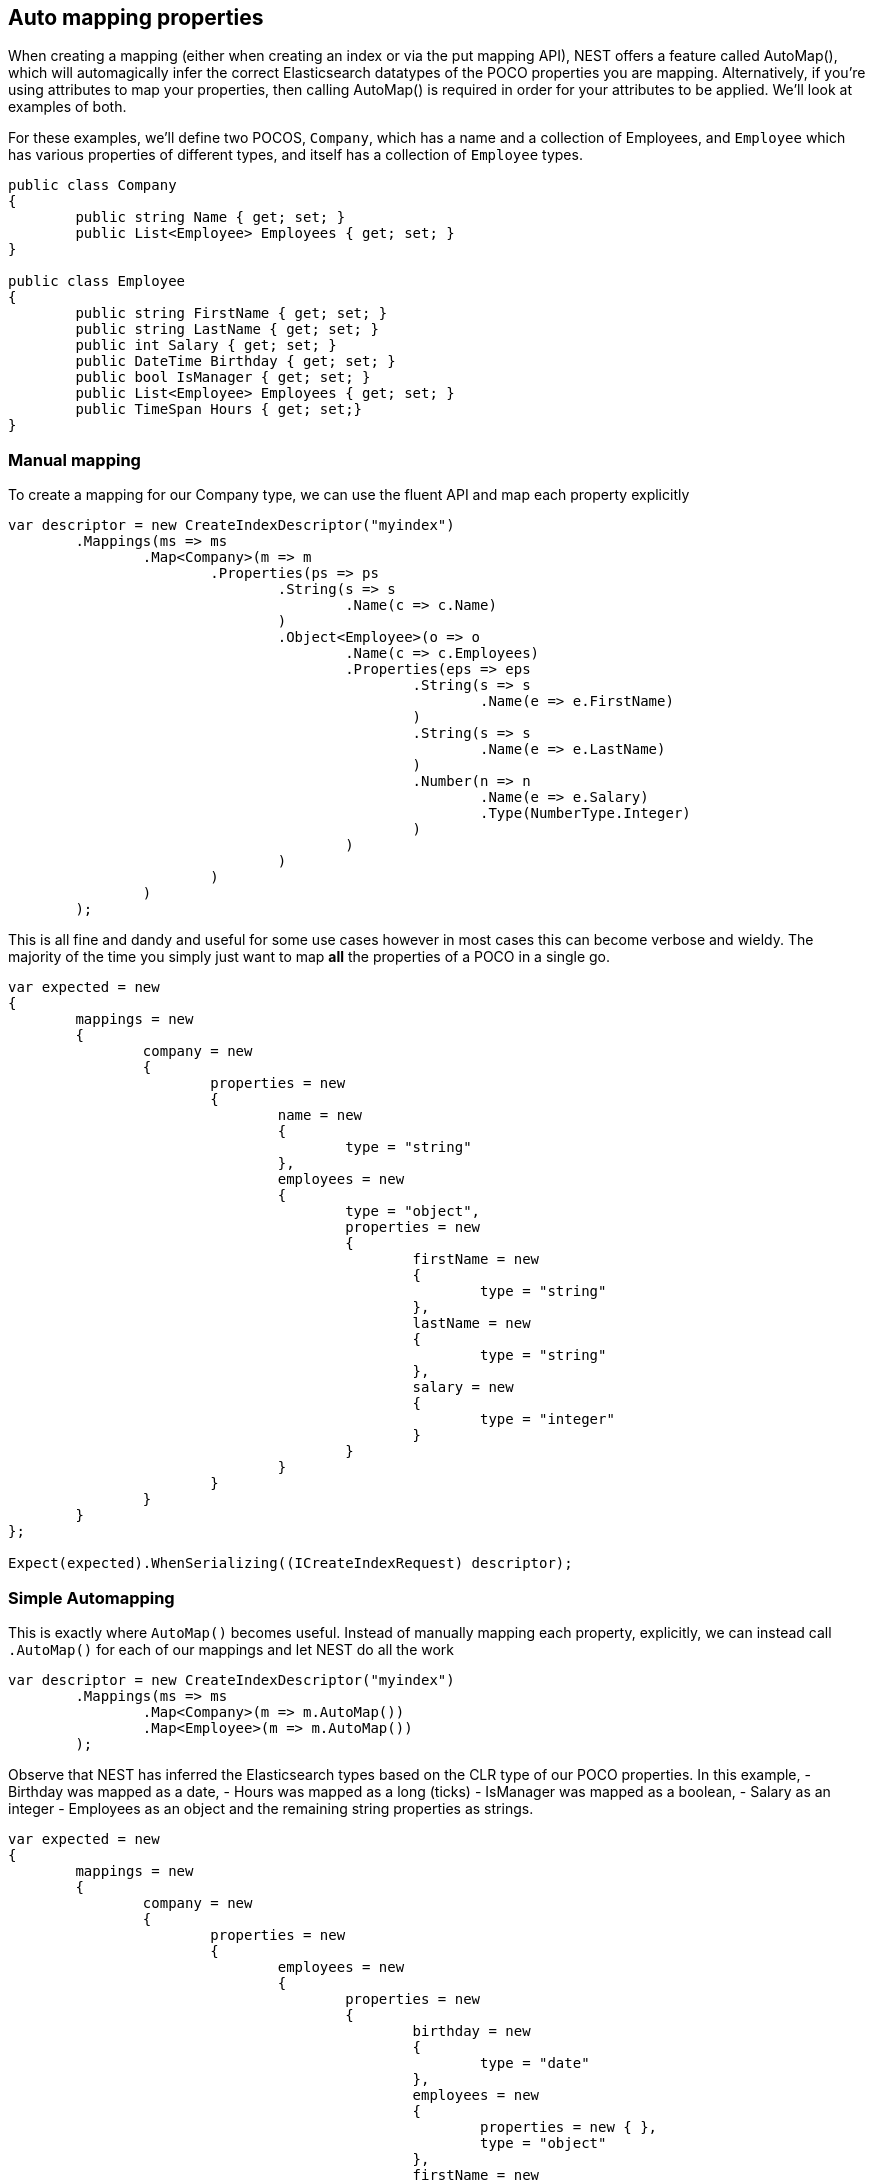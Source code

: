 :ref_current: http://www.elastic.co/guide/elasticsearch/reference/current

== Auto mapping properties

When creating a mapping (either when creating an index or via the put mapping API),
NEST offers a feature called AutoMap(), which will automagically infer the correct
Elasticsearch datatypes of the POCO properties you are mapping.  Alternatively, if
you're using attributes to map your properties, then calling AutoMap() is required
in order for your attributes to be applied.  We'll look at examples of both.




For these examples, we'll define two POCOS, `Company`, which has a name
and a collection of Employees, and `Employee` which has various properties of 
different types, and itself has a collection of `Employee` types. 


[source, csharp]
----
public class Company
{
	public string Name { get; set; }
	public List<Employee> Employees { get; set; }
}

public class Employee
{
	public string FirstName { get; set; }
	public string LastName { get; set; }
	public int Salary { get; set; }
	public DateTime Birthday { get; set; }
	public bool IsManager { get; set; }
	public List<Employee> Employees { get; set; }
	public TimeSpan Hours { get; set;}
}
----
=== Manual mapping
To create a mapping for our Company type, we can use the fluent API
and map each property explicitly


[source, csharp]
----
var descriptor = new CreateIndexDescriptor("myindex")
	.Mappings(ms => ms
		.Map<Company>(m => m
			.Properties(ps => ps
				.String(s => s
					.Name(c => c.Name)
				)
				.Object<Employee>(o => o
					.Name(c => c.Employees)
					.Properties(eps => eps
						.String(s => s
							.Name(e => e.FirstName)
						)
						.String(s => s
							.Name(e => e.LastName)
						)
						.Number(n => n
							.Name(e => e.Salary)
							.Type(NumberType.Integer)
						)
					)
				)
			)
		)
	);
----

This is all fine and dandy and useful for some use cases however in most cases
this can become verbose and wieldy. The majority of the time you simply just want to map *all*
the properties of a POCO in a single go.


[source, csharp]
----
var expected = new
{
	mappings = new
	{
		company = new
		{
			properties = new
			{
				name = new
				{
					type = "string"
				},
				employees = new
				{
					type = "object",
					properties = new
					{
						firstName = new
						{
							type = "string"
						},
						lastName = new
						{
							type = "string"
						},
						salary = new
						{
							type = "integer"
						}
					}
				}
			}
		}
	}
};

Expect(expected).WhenSerializing((ICreateIndexRequest) descriptor);
----
=== Simple Automapping
This is exactly where `AutoMap()` becomes useful. Instead of manually mapping each property, 
explicitly, we can instead call `.AutoMap()` for each of our mappings and let NEST do all the work


[source, csharp]
----
var descriptor = new CreateIndexDescriptor("myindex")
	.Mappings(ms => ms
		.Map<Company>(m => m.AutoMap())
		.Map<Employee>(m => m.AutoMap())
	);
----

Observe that NEST has inferred the Elasticsearch types based on the CLR type of our POCO properties.  
In this example, 
- Birthday was mapped as a date, 
- Hours was mapped as a long (ticks)
- IsManager was mapped as a boolean, 
- Salary as an integer 
- Employees as an object
and the remaining string properties as strings.


[source, csharp]
----
var expected = new
{
	mappings = new
	{
		company = new
		{
			properties = new
			{
				employees = new
				{
					properties = new
					{
						birthday = new
						{
							type = "date"
						},
						employees = new
						{
							properties = new { },
							type = "object"
						},
						firstName = new
						{
							type = "string"
						},
						hours = new
						{
							type = "long" 
						},
						isManager = new
						{
							type = "boolean"
						},
						lastName = new
						{
							type = "string"
						},
						salary = new
						{
							type = "integer"
						}
					},
					type = "object"
				},
				name = new
				{
					type = "string"
				}
			}
		},
		employee = new
		{
			properties = new
			{
				birthday = new
				{
					type = "date"
				},
				employees = new
				{
					properties = new { },
					type = "object"
				},
				firstName = new
				{
					type = "string"
				},
				hours = new
				{
					type = "long"
				},
				isManager = new
				{
					type = "boolean"
				},
				lastName = new
				{
					type = "string"
				},
				salary = new
				{
					type = "integer"
				}
			}
		}
	}
};

Expect(expected).WhenSerializing((ICreateIndexRequest) descriptor);
----
## Automapping with overrides
In most cases, you'll want to map more than just the vanilla datatypes and also provide
various options on your properties (analyzer, doc_values, etc...).  In that case, it's
possible to use AutoMap() in conjuction with explicitly mapped properties.  



Here we are using AutoMap() to automatically map our company type, but then we're
overriding our employee property and making it a `nested` type, since by default,
AutoMap() will infer objects as `object`.


[source, csharp]
----
var descriptor = new CreateIndexDescriptor("myindex")
	.Mappings(ms => ms
		.Map<Company>(m => m
			.AutoMap()
			.Properties(ps => ps
				.Nested<Employee>(n => n
					.Name(c => c.Employees)
					.Properties(eps => eps
						// snip
					)
				)
			)
		)
	);

var expected = new
			{
				mappings = new
				{
					company = new
					{
						properties = new
						{
							name = new
							{
								type = "string"
							},
							employees = new
							{
								type = "nested",
								properties = new {}
							}
						}
					}
				}
			};
Expect(expected).WhenSerializing((ICreateIndexRequest) descriptor);
----
## Automap with attributes
It is also possible to define your mappings using attributes on your POCOS.  When you
use attributes, you *must* use `.AutoMap()` in order for the attributes to be applied.
Here we define the same two types but this time using attributes.


[source, csharp]
----
[ElasticsearchType(Name = "company")]
public class CompanyWithAttributes
{
	[String(Analyzer = "keyword", NullValue = "null", Similarity = SimilarityOption.BM25)]
	public string Name { get; set; }

	[String]
	public TimeSpan? HeadOfficeHours { get; set; }

	[Object(Path = "employees", Store = false)]
	public List<Employee> Employees { get; set; }
}

[ElasticsearchType(Name = "employee")]
public class EmployeeWithAttributes
{
	[String]
	public string FirstName { get; set; }

	[String]
	public string LastName { get; set; }

	[Number(DocValues = false, IgnoreMalformed = true, Coerce = true)]
	public int Salary { get; set; }

	[Date(Format = "MMddyyyy", NumericResolution = NumericResolutionUnit.Seconds)]
	public DateTime Birthday { get; set; }

	[Boolean(NullValue = false, Store = true)]
	public bool IsManager { get; set; }

	[Nested(Path = "employees")]
	[JsonProperty("empl")]
	public List<Employee> Employees { get; set; }
}
----

Then map the types by calling `.AutoMap()`


[source, csharp]
----
var descriptor = new CreateIndexDescriptor("myindex")
				.Mappings(ms => ms
					.Map<CompanyWithAttributes>(m => m.AutoMap())
					.Map<EmployeeWithAttributes>(m => m.AutoMap())
				);
var expected = new
			{
				mappings = new
				{
					company = new
					{
						properties = new
						{
							employees = new
							{
								path = "employees",
								properties = new
								{
									birthday = new
									{
										type = "date"
									},
									employees = new
									{
										properties = new { },
										type = "object"
									},
									firstName = new
									{
										type = "string"
									},
									hours = new
									{
										type = "long"
									},
									isManager = new
									{
										type = "boolean"
									},
									lastName = new
									{
										type = "string"
									},
									salary = new
									{
										type = "integer"
									}
								},
								store = false,
								type = "object"
							},
							name = new
							{
								analyzer = "keyword",
								null_value = "null",
								similarity = "BM25",
								type = "string"
							},
							headOfficeHours = new
							{
								type = "string"
							}
						}
					},
					employee = new
					{
						properties = new
						{
							birthday = new
							{
								format = "MMddyyyy",
								numeric_resolution = "seconds",
								type = "date"
							},
							empl = new
							{
								path = "employees",
								properties = new
								{
									birthday = new
									{
										type = "date"
									},
									employees = new
									{
										properties = new { },
										type = "object"
									},
									firstName = new
									{
										type = "string"
									},
									hours = new
									{
										type = "long"
									},
									isManager = new
									{
										type = "boolean"
									},
									lastName = new
									{
										type = "string"
									},
									salary = new
									{
										type = "integer"
									}
								},
								type = "nested"
							},
							firstName = new
							{
								type = "string"
							},
							isManager = new
							{
								null_value = false,
								store = true,
								type = "boolean"
							},
							lastName = new
							{
								type = "string"
							},
							salary = new
							{
								coerce = true,
								doc_values = false,
								ignore_malformed = true,
								type = "double"
							}
						}
					}
				}
			};
Expect(expected).WhenSerializing((ICreateIndexRequest) descriptor);
----

Just as we were able to override the inferred properties in our earlier example, explicit (manual)
mappings also take precedence over attributes.  Therefore we can also override any mappings applied
via any attributes defined on the POCO


[source, csharp]
----
var descriptor = new CreateIndexDescriptor("myindex")
				.Mappings(ms => ms
					.Map<CompanyWithAttributes>(m => m
						.AutoMap()
						.Properties(ps => ps
							.Nested<Employee>(n => n
								.Name(c => c.Employees)
							)
						)
					)
					.Map<EmployeeWithAttributes>(m => m
						.AutoMap()
						.TtlField(ttl => ttl
							.Enable()
							.Default("10m")
						)							
						.Properties(ps => ps
							.String(s => s
								.Name(e => e.FirstName)
								.Fields(fs => fs
									.String(ss => ss
										.Name("firstNameRaw")
										.Index(FieldIndexOption.NotAnalyzed)
									)
									.TokenCount(t => t
										.Name("length")
										.Analyzer("standard")
									)
								)
							)
							.Number(n => n
								.Name(e => e.Salary)
								.Type(NumberType.Double)
								.IgnoreMalformed(false)
							)
							.Date(d => d
								.Name(e => e.Birthday)
								.Format("MM-dd-yy")
							)
						)
					)
				);
var expected = new
			{
				mappings = new
				{
					company = new
					{
						properties = new
						{
							employees = new
							{
								type = "nested"
							},
							name = new
							{
								analyzer = "keyword",
								null_value = "null",
								similarity = "BM25",
								type = "string"
							},
							headOfficeHours = new
							{
								type = "string"
							}
						}
					},
					employee = new
					{
						_ttl = new
						{
							enabled = true,
							@default = "10m"
						},
						properties = new
						{
							birthday = new
							{
								format = "MM-dd-yy",
								type = "date"
							},
							empl = new
							{
								path = "employees",
								properties = new
								{
									birthday = new
									{
										type = "date"
									},
									employees = new
									{
										properties = new { },
										type = "object"
									},
									firstName = new
									{
										type = "string"
									},
									hours = new
									{
										type = "long"
									},
									isManager = new
									{
										type = "boolean"
									},
									lastName = new
									{
										type = "string"
									},
									salary = new
									{
										type = "integer"
									}
								},
								type = "nested"
							},
							firstName = new
							{
								fields = new
								{
									firstNameRaw = new
									{
										index = "not_analyzed",
										type = "string"
									},
									length = new
									{
										type = "token_count",
										analyzer = "standard"
									}
								},
								type = "string"
							},
							isManager = new
							{
								null_value = false,
								store = true,
								type = "boolean"
							},
							lastName = new
							{
								type = "string"
							},
							salary = new
							{
								ignore_malformed = false,
								type = "double"
							}
						}
					}
				}
			};
Expect(expected).WhenSerializing((ICreateIndexRequest) descriptor);
----
== Ignoring Properties
Properties on a POCO can be ignored in a few ways:  

- Using the `Ignore` property on a derived `ElasticsearchPropertyAttribute` type applied to the property that should be ignored on the POCO

- Using the `.InferMappingFor<TDocument>(Func<ClrTypeMappingDescriptor<TDocument>, IClrTypeMapping<TDocument>> selector)` on the connection settings

- Using an ignore attribute applied to the POCO property that is understood by the `IElasticsearchSerializer` used, and inspected inside of the `CreatePropertyMapping()` on the serializer. In the case of the default `JsonNetSerializer`, this is the Json.NET `JsonIgnoreAttribute`

This example demonstrates all ways, using the `Ignore` property on the attribute to ignore the property `PropertyToIgnore`, the infer mapping to ignore the 
property `AnotherPropertyToIgnore` and the json serializer specific attribute  to ignore the property `JsonIgnoredProperty`


[source, csharp]
----
[ElasticsearchType(Name = "company")]
public class CompanyWithAttributesAndPropertiesToIgnore
{
	public string Name { get; set; }

	[String(Ignore = true)]
	public string PropertyToIgnore { get; set; }

	public string AnotherPropertyToIgnore { get; set; }

	[JsonIgnore]
	public string JsonIgnoredProperty { get; set; }
}
----
All of the properties except `Name` have been ignored in the mapping 

[source, csharp]
----
var descriptor = new CreateIndexDescriptor("myindex")
	.Mappings(ms => ms
		.Map<CompanyWithAttributesAndPropertiesToIgnore>(m => m
			.AutoMap()
		)
	);

var expected = new
			{
				mappings = new
				{
					company = new
					{
						properties = new
						{
							name = new
							{
								type = "string"
							}
						}
					}
				}
			};
var settings = WithConnectionSettings(s => s
				.InferMappingFor<CompanyWithAttributesAndPropertiesToIgnore>(i => i
					.Ignore(p => p.AnotherPropertyToIgnore)
				)
			);
settings.Expect(expected).WhenSerializing((ICreateIndexRequest) descriptor);
----
== Mapping Recursion
If you notice in our previous `Company` and `Employee` examples, the `Employee` type is recursive
in that the `Employee` class itself contains a collection of type `Employee`. By default, `.AutoMap()` will only
traverse a single depth when it encounters recursive instances like this.  Hence, in the
previous examples, the collection of type `Employee` on the `Employee` class did not get any of its properties mapped.
This is done as a safe-guard to prevent stack overflows and all the fun that comes with
infinite recursion.  Additionally, in most cases, when it comes to Elasticsearch mappings, it is
often an edge case to have deeply nested mappings like this.  However, you may still have
the need to do this, so you can control the recursion depth of `.AutoMap()`.

Let's introduce a very simple class, `A`, which itself has a property
Child of type `A`.


[source, csharp]
----
public class A
{
	public A Child { get; set; }
}
----
By default, `.AutoMap()` only goes as far as depth 1 

[source, csharp]
----
var descriptor = new CreateIndexDescriptor("myindex")
	.Mappings(ms => ms
		.Map<A>(m => m.AutoMap())
	);
----
Thus we do not map properties on the second occurrence of our Child property 

[source, csharp]
----
var expected = new
{
	mappings = new
	{
		a = new
		{
			properties = new
			{
				child = new
				{
					properties = new { },
					type = "object"
				}
			}
		}
	}
};

Expect(expected).WhenSerializing((ICreateIndexRequest) descriptor);
----
Now lets specify a maxRecursion of 3 

[source, csharp]
----
var withMaxRecursionDescriptor = new CreateIndexDescriptor("myindex")
	.Mappings(ms => ms
		.Map<A>(m => m.AutoMap(3))
	);
----
`.AutoMap()` has now mapped three levels of our Child property 

[source, csharp]
----
var expectedWithMaxRecursion = new
{
	mappings = new
	{
		a = new
		{
			properties = new
			{
				child = new
				{
					type = "object",
					properties = new
					{
						child = new
						{
							type = "object",
							properties = new
							{
								child = new
								{
									type = "object",
									properties = new
									{
										child = new
										{
											type = "object",
											properties = new { }
										}
									}
								}
							}
						}
					}
				}
			}
		}
	}
};

Expect(expectedWithMaxRecursion).WhenSerializing((ICreateIndexRequest) withMaxRecursionDescriptor);
----
== Applying conventions through the Visitor pattern
It is also possible to apply a transformation on all or specific properties.

AutoMap internally implements the https://en.wikipedia.org/wiki/Visitor_pattern[visitor pattern].  The default visitor, `NoopPropertyVisitor`, 
does nothing and acts as a blank canvas for you to implement your own visiting methods.

For instance, lets create a custom visitor that disables doc values for numeric and boolean types.
(Not really a good idea in practice, but let's do it anyway for the sake of a clear example.)


[source, csharp]
----
public class DisableDocValuesPropertyVisitor : NoopPropertyVisitor
{
	// Override the Visit method on INumberProperty and set DocValues = false
	public override void Visit(INumberProperty type, PropertyInfo propertyInfo, ElasticsearchPropertyAttributeBase attribute)
	{
		type.DocValues = false;
	}

	// Similarily, override the Visit method on IBooleanProperty and set DocValues = false
	public override void Visit(IBooleanProperty type, PropertyInfo propertyInfo, ElasticsearchPropertyAttributeBase attribute)
	{
		type.DocValues = false;
	}
}
----
Now we can pass an instance of our custom visitor to `.AutoMap()` 

[source, csharp]
----
var descriptor = new CreateIndexDescriptor("myindex")
	.Mappings(ms => ms
		.Map<Employee>(m => m.AutoMap(new DisableDocValuesPropertyVisitor()))
	);
----
and anytime it maps a property as a number (`INumberProperty`) or boolean (`IBooleanProperty`) 
it will apply the transformation defined in each Visit() respectively, which in this example
disables {ref_current}/doc-values.html[doc values].


[source, csharp]
----
var expected = new
{
	mappings = new
	{
		employee = new
		{
			properties = new
			{
				birthday = new
				{
					type = "date"
				},
				employees = new
				{
					properties = new { },
					type = "object"
				},
				firstName = new
				{
					type = "string"
				},
				isManager = new
				{
					doc_values = false,
					type = "boolean"
				},
				lastName = new
				{
					type = "string"
				},
				salary = new
				{
					doc_values = false,
					type = "integer"
				}
			}
		}
	}
};
----
You can even take the visitor approach a step further, and instead of visiting on IProperty types, visit
directly on your POCO properties (`PropertyInfo`).  For example, let's create a visitor that maps all CLR types 
to an Elasticsearch string (`IStringProperty`).


[source, csharp]
----
public class EverythingIsAStringPropertyVisitor : NoopPropertyVisitor
{
	public override IProperty Visit(PropertyInfo propertyInfo, ElasticsearchPropertyAttributeBase attribute) => new StringProperty();
}

var descriptor = new CreateIndexDescriptor("myindex")
				.Mappings(ms => ms
					.Map<Employee>(m => m.AutoMap(new EverythingIsAStringPropertyVisitor()))
				);
var expected = new
			{
				mappings = new
				{
					employee = new
					{
						properties = new
						{
							birthday = new
							{
								type = "string"
							},
							employees = new
							{
								type = "string"
							},
							firstName = new
							{
								type = "string"
							},
							isManager = new
							{
								type = "string"
							},
							lastName = new
							{
								type = "string"
							},
							salary = new
							{
								type = "string"
							}
						}
					}
				}
			};
----
